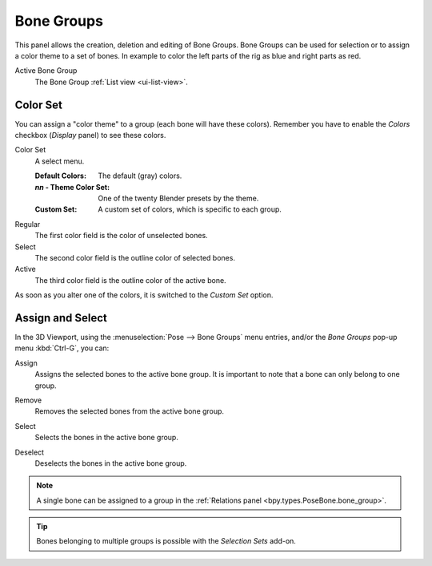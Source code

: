 .. _bpy.types.BoneGroups:

***********
Bone Groups
***********

.. reference::

   :Mode:      Pose Mode
   :Panel:     :menuselection:`Properties --> Armature --> Bone Groups`
   :Menu:      :menuselection:`Pose --> Bone Groups --> ...`

.. TODO2.8
   .. figure:: /images/animation_armatures_properties_bone-groups_panel.png

      The Bone Groups panel.

This panel allows the creation, deletion and editing of Bone Groups.
Bone Groups can be used for selection or to assign a color theme to a set of bones.
In example to color the left parts of the rig as blue and right parts as red.

Active Bone Group
   The Bone Group :ref:`List view <ui-list-view>`.


Color Set
=========

.. TODO2.8
   .. figure:: /images/animation_armatures_properties_bone-groups_color-list.png

      The Bone Color Set selector and the color fields.

You can assign a "color theme" to a group (each bone will have these colors).
Remember you have to enable the *Colors* checkbox (*Display* panel) to see these colors.

Color Set
   A select menu.

   :Default Colors: The default (gray) colors.
   :*nn* - Theme Color Set: One of the twenty Blender presets by the theme.
   :Custom Set: A custom set of colors, which is specific to each group.

Regular
   The first color field is the color of unselected bones.
Select
   The second color field is the outline color of selected bones.
Active
   The third color field is the outline color of the active bone.

As soon as you alter one of the colors, it is switched to the *Custom Set* option.


Assign and Select
=================

In the 3D Viewport, using the :menuselection:`Pose --> Bone Groups` menu entries,
and/or the *Bone Groups* pop-up menu :kbd:`Ctrl-G`, you can:

.. _bpy.ops.pose.group_assign:

Assign
   Assigns the selected bones to the active bone group.
   It is important to note that a bone can only belong to one group.

.. _bpy.ops.pose.group_unassign:

Remove
   Removes the selected bones from the active bone group.

.. _bpy.ops.pose.group_select:

Select
   Selects the bones in the active bone group.

.. _bpy.ops.pose.group_deselect:

Deselect
   Deselects the bones in the active bone group.

.. note::

   A single bone can be assigned to a group in the :ref:`Relations panel <bpy.types.PoseBone.bone_group>`.

.. tip::

   Bones belonging to multiple groups is possible with the *Selection Sets* add-on.
